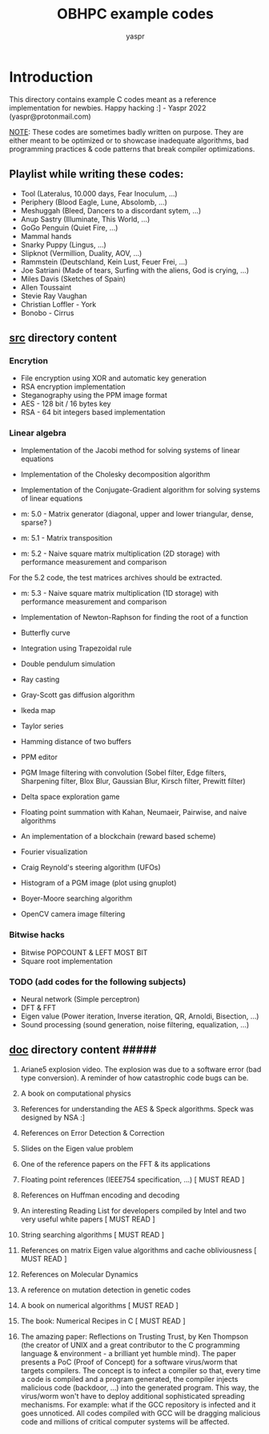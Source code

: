 #+TITLE: OBHPC example codes
#+AUTHOR: yaspr

* Introduction

This directory contains example C codes meant as a reference implementation for newbies.
Happy hacking :] - Yaspr 2022 (yaspr@protonmail.com)

_NOTE_: These codes are sometimes badly written on purpose. They are either meant to be optimized or to
showcase inadequate algorithms, bad programming practices & code patterns that break compiler optimizations.
      
** Playlist while writing these codes:

   - Tool (Lateralus, 10.000 days, Fear Inoculum, ...)
   - Periphery (Blood Eagle, Lune, Absolomb, ...)
   - Meshuggah (Bleed, Dancers to a discordant sytem, ...)
   - Anup Sastry (Illuminate, This World, ...)
   - GoGo Penguin (Quiet Fire, ...)
   - Mammal hands
   - Snarky Puppy (Lingus, ...)
   - Slipknot (Vermillion, Duality, AOV, ...)
   - Rammstein (Deutschland, Kein Lust, Feuer Frei, ...)
   - Joe Satriani (Made of tears, Surfing with the aliens, God is crying, ...)
   - Miles Davis (Sketches of Spain)
   - Allen Toussaint 
   - Stevie Ray Vaughan
   - Christian Loffler - York
   - Bonobo - Cirrus

** _*src*_ directory content

*** Encrytion

  - File encryption using XOR and automatic key generation
  - RSA encryption implementation 
  - Steganography using the PPM image format 
  - AES - 128 bit / 16 bytes key
  - RSA - 64 bit integers based implementation

*** Linear algebra

  - Implementation of the Jacobi method for solving systems of linear equations 
  - Implementation of the Cholesky decomposition algorithm 
  - Implementation of the Conjugate-Gradient algorithm for solving systems of linear equations 

  - m: 5.0 - Matrix generator (diagonal, upper and lower triangular, dense, sparse? ) 
  - m: 5.1 - Matrix transposition

  - m: 5.2 - Naive square matrix multiplication (2D storage) with performance measurement and comparison 
  For the 5.2 code, the test matrices archives should be extracted.
  
  - m: 5.3 - Naive square matrix multiplication (1D storage) with performance measurement and comparison 

  - Implementation of Newton-Raphson for finding the root of a function 

  - Butterfly curve
  - Integration using Trapezoidal rule
  - Double pendulum simulation
  - Ray casting
  - Gray-Scott gas diffusion algorithm
  - Ikeda map
  - Taylor series
  - Hamming distance of two buffers
  - PPM editor
  - PGM Image filtering with convolution (Sobel filter, Edge filters, Sharpening filter, Blox Blur, Gaussian Blur, Kirsch filter, Prewitt filter) 
  - Delta space exploration game
  - Floating point summation with Kahan, Neumaeir, Pairwise, and naive algorithms 
  - An implementation of a blockchain (reward based scheme)
  - Fourier visualization
  - Craig Reynold's steering algorithm (UFOs)
  - Histogram of a PGM image (plot using gnuplot)
  - Boyer-Moore searching algorithm
  - OpenCV camera image filtering

*** Bitwise hacks

  - Bitwise POPCOUNT & LEFT MOST BIT
  - Square root implementation

*** TODO (add codes for the following subjects) 

  - Neural network (Simple perceptron)
  - DFT & FFT
  - Eigen value (Power iteration, Inverse iteration, QR, Arnoldi, Bisection, ...)
  - Sound processing (sound generation, noise filtering, equalization, ...)

** _*doc*_ directory content #####

1. Ariane5 explosion video. The explosion was due to a software error (bad type conversion).
   A reminder of how catastrophic code bugs can be.   

2. A book on computational physics
3. References for understanding the AES & Speck algorithms. Speck was designed by NSA :]
4. References on Error Detection & Correction
5. Slides on the Eigen value problem
6. One of the reference papers on the FFT & its applications
7. Floating point references (IEEE754 specification, ...)					  [ MUST READ ]
8. References on Huffman encoding and decoding
9. An interesting Reading List for developers compiled by Intel and two very useful white papers  [ MUST READ ]
10. String searching algorithms									  [ MUST READ ]
11. References on matrix Eigen value algorithms and cache obliviousness				  [ MUST READ ]
12. References on Molecular Dynamics
13. A reference on mutation detection in genetic codes
14. A book on numerical algorithms								  [ MUST READ ]
15. The book: Numerical Recipes in C								  [ MUST READ ]

16. The amazing paper: Reflections on Trusting Trust, by Ken Thompson (the creator of UNIX and a great
    contributor to the C programming language & environment - a brilliant yet humble mind).
    The paper presents a PoC (Proof of Concept) for a software virus/worm that targets compilers.
    The concept is to infect a compiler so that, every time a code is compiled and a program generated,
    the compiler injects malicious code (backdoor, ...) into the generated program. This way, the virus/worm
    won't have to deploy additional sophisticated spreading mechanisms.
    For example: what if the GCC repository is infected and it goes unnoticed. All codes compiled with GCC
    will be dragging malicious code and millions of critical computer systems will be affected.
    
    
